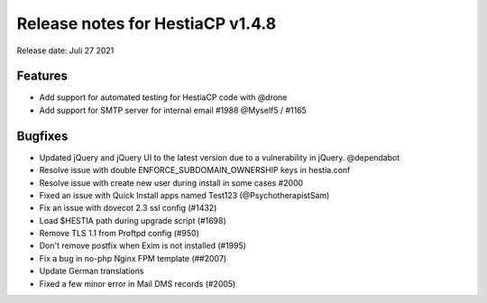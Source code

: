 *********************************
Release notes for HestiaCP v1.4.8
*********************************

Release date: Juli 27 2021

#########
Features
#########

- Add support for automated testing for HestiaCP code with @drone
- Add support for SMTP server for internal email #1988 @Myself5 / #1165

#########
Bugfixes
#########

- Updated jQuery and jQuery UI to the latest version due to a vulnerability in jQuery. @dependabot
- Resolve issue with double ENFORCE_SUBDOMAIN_OWNERSHIP keys in hestia.conf
- Resolve issue with create new user during install in some cases #2000
- Fixed an issue with Quick Install apps named Test123 (@PsychotherapistSam)
- Fix an issue with dovecot 2.3 ssl config (#1432)
- Load $HESTIA path during upgrade script (#1698)
- Remove TLS 1.1 from Proftpd config (#950)
- Don't remove postfix when Exim is not installed (#1995)
- Fix a bug in no-php Nginx FPM template (##2007)
- Update German translations
- Fixed a few minor error in Mail DMS records (#2005)
